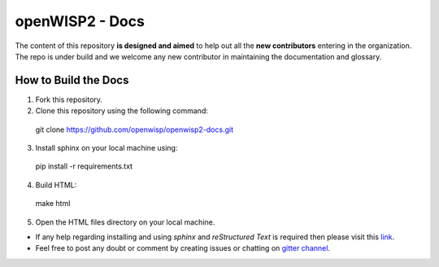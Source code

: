 ================
openWISP2 - Docs
================

The content of this repository **is designed and aimed** to help out all the **new contributors** entering in the organization.
The repo is under build and we welcome any new contributor in maintaining the documentation and glossary.

How to Build the Docs
---------------------

1. Fork this repository.

2. Clone this repository using the following command::

  git clone https://github.com/openwisp/openwisp2-docs.git

3. Install sphinx on your local machine using::

  pip install -r requirements.txt

4. Build HTML::

  make html

5. Open the HTML files directory on your local machine.

- If any help regarding installing and using `sphinx` and `reStructured Text` is required then please visit this `link <http://www.sphinx-doc.org/en/stable/tutorial.html>`_.

- Feel free to post any doubt or comment by creating issues or chatting on `gitter channel <https://gitter.im/openwisp/general>`_.
